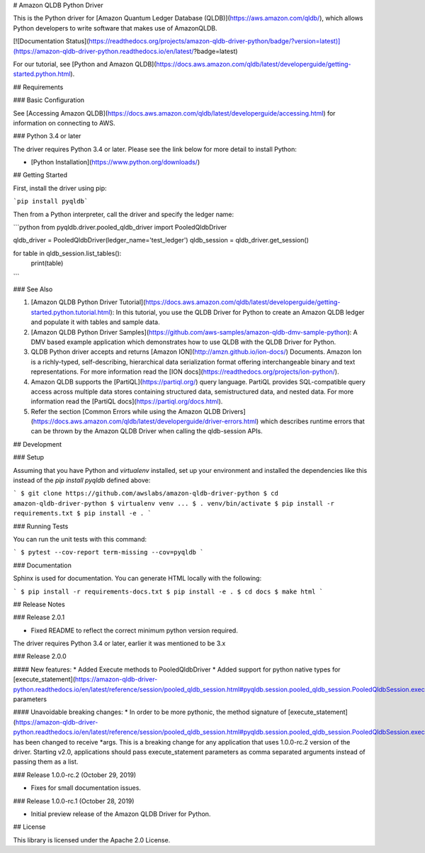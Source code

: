 # Amazon QLDB Python Driver

This is the Python driver for [Amazon Quantum Ledger Database (QLDB)](https://aws.amazon.com/qldb/), which allows Python developers
to write software that makes use of AmazonQLDB.

[![Documentation Status](https://readthedocs.org/projects/amazon-qldb-driver-python/badge/?version=latest)](https://amazon-qldb-driver-python.readthedocs.io/en/latest/?badge=latest)

For our tutorial, see [Python and Amazon QLDB](https://docs.aws.amazon.com/qldb/latest/developerguide/getting-started.python.html).

## Requirements

### Basic Configuration

See [Accessing Amazon QLDB](https://docs.aws.amazon.com/qldb/latest/developerguide/accessing.html) for information on connecting to AWS.

### Python 3.4 or later

The driver requires Python 3.4 or later. Please see the link below for more detail to install Python:

* [Python Installation](https://www.python.org/downloads/)

## Getting Started

First, install the driver using pip:

```pip install pyqldb```


Then from a Python interpreter, call the driver and specify the ledger name:

```python
from pyqldb.driver.pooled_qldb_driver import PooledQldbDriver

qldb_driver = PooledQldbDriver(ledger_name='test_ledger')
qldb_session = qldb_driver.get_session()

for table in qldb_session.list_tables():
    print(table)
```

### See Also

1. [Amazon QLDB Python Driver Tutorial](https://docs.aws.amazon.com/qldb/latest/developerguide/getting-started.python.tutorial.html): In this tutorial, you use the QLDB Driver for Python to create an Amazon QLDB ledger and populate it with tables and sample data.
2. [Amazon QLDB Python Driver Samples](https://github.com/aws-samples/amazon-qldb-dmv-sample-python): A DMV based example application which demonstrates how to use QLDB with the QLDB Driver for Python.
3. QLDB Python driver accepts and returns [Amazon ION](http://amzn.github.io/ion-docs/) Documents. Amazon Ion is a richly-typed, self-describing, hierarchical data serialization format offering interchangeable binary and text representations. For more information read the [ION docs](https://readthedocs.org/projects/ion-python/).
4. Amazon QLDB supports the [PartiQL](https://partiql.org/) query language. PartiQL provides SQL-compatible query access across multiple data stores containing structured data, semistructured data, and nested data. For more information read the [PartiQL docs](https://partiql.org/docs.html).
5. Refer the section [Common Errors while using the Amazon QLDB Drivers](https://docs.aws.amazon.com/qldb/latest/developerguide/driver-errors.html) which describes runtime errors that can be thrown by the Amazon QLDB Driver when calling the qldb-session APIs.

## Development

### Setup

Assuming that you have Python and `virtualenv` installed, set up your environment and installed the dependencies
like this instead of the `pip install pyqldb` defined above:

```
$ git clone https://github.com/awslabs/amazon-qldb-driver-python
$ cd amazon-qldb-driver-python
$ virtualenv venv
...
$ . venv/bin/activate
$ pip install -r requirements.txt
$ pip install -e .
```

### Running Tests

You can run the unit tests with this command:

```
$ pytest --cov-report term-missing --cov=pyqldb
```

### Documentation 

Sphinx is used for documentation. You can generate HTML locally with the following:

```
$ pip install -r requirements-docs.txt
$ pip install -e .
$ cd docs
$ make html
```

## Release Notes

### Release 2.0.1

* Fixed README to reflect the correct minimum python version required.
The driver requires Python 3.4 or later, earlier it was mentioned to be 3.x

### Release 2.0.0

#### New features:
* Added Execute methods to PooledQldbDriver
* Added support for python native types for [execute_statement](https://amazon-qldb-driver-python.readthedocs.io/en/latest/reference/session/pooled_qldb_session.html#pyqldb.session.pooled_qldb_session.PooledQldbSession.execute_statement) parameters

#### Unavoidable breaking changes:
* In order to be more pythonic, the method signature of [execute_statement](https://amazon-qldb-driver-python.readthedocs.io/en/latest/reference/session/pooled_qldb_session.html#pyqldb.session.pooled_qldb_session.PooledQldbSession.execute_statement) has 
been changed to receive *args. This is a breaking change for any application 
that uses 1.0.0-rc.2 version of the driver. Starting v2.0, applications should 
pass execute_statement parameters as comma separated arguments instead of passing them as a list.

### Release 1.0.0-rc.2 (October 29, 2019)

* Fixes for small documentation issues.

### Release 1.0.0-rc.1 (October 28, 2019)

* Initial preview release of the Amazon QLDB Driver for Python.

## License

This library is licensed under the Apache 2.0 License.

